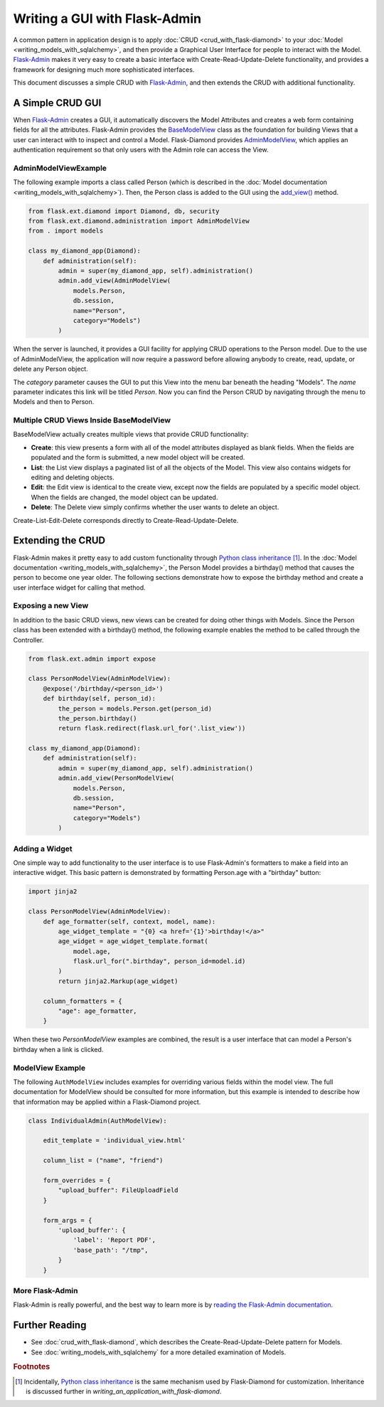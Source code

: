 Writing a GUI with Flask-Admin
==============================

A common pattern in application design is to apply :doc:`CRUD <crud_with_flask-diamond>` to your :doc:`Model <writing_models_with_sqlalchemy>`, and then provide a Graphical User Interface for people to interact with the Model.  `Flask-Admin <http://flask-admin.readthedocs.org/>`_ makes it very easy to create a basic interface with Create-Read-Update-Delete functionality, and provides a framework for designing much more sophisticated interfaces.

This document discusses a simple CRUD with `Flask-Admin <http://flask-admin.readthedocs.org/>`_, and then extends the CRUD with additional functionality.

A Simple CRUD GUI
-----------------

When `Flask-Admin <http://flask-admin.readthedocs.org/>`_ creates a GUI, it automatically discovers the Model Attributes and creates a web form containing fields for all the attributes.  Flask-Admin provides the `BaseModelView <http://flask-admin.readthedocs.org/en/latest/api/mod_model/#flask_admin.model.BaseModelView>`_ class as the foundation for building Views that a user can interact with to inspect and control a Model.  Flask-Diamond provides `AdminModelView <http://flask-diamond.readthedocs.org/en/latest/api/#flask_diamond.administration.AdminModelView>`_, which applies an authentication requirement so that only users with the Admin role can access the View.

AdminModelViewExample
^^^^^^^^^^^^^^^^^^^^^

The following example imports a class called Person (which is described in the :doc:`Model documentation <writing_models_with_sqlalchemy>`).  Then, the Person class is added to the GUI using the `add_view() <http://flask-admin.readthedocs.org/en/latest/api/mod_base/#flask_admin.base.Admin.add_view>`_ method.

.. code-block:: python

    from flask.ext.diamond import Diamond, db, security
    from flask.ext.diamond.administration import AdminModelView
    from . import models

    class my_diamond_app(Diamond):
        def administration(self):
            admin = super(my_diamond_app, self).administration()
            admin.add_view(AdminModelView(
                models.Person,
                db.session,
                name="Person",
                category="Models")
            )

When the server is launched, it provides a GUI facility for applying CRUD operations to the Person model.  Due to the use of AdminModelView, the application will now require a password before allowing anybody to create, read, update, or delete any Person object.

The *category* parameter causes the GUI to put this View into the menu bar beneath the heading "Models".  The *name* parameter indicates this link will be titled *Person*.  Now you can find the Person CRUD by navigating through the menu to Models and then to Person.

Multiple CRUD Views Inside BaseModelView
^^^^^^^^^^^^^^^^^^^^^^^^^^^^^^^^^^^^^^^^

BaseModelView actually creates multiple views that provide CRUD functionality:

- **Create**: this view presents a form with all of the model attributes displayed as blank fields.  When the fields are populated and the form is submitted, a new model object will be created.
- **List**: the List view displays a paginated list of all the objects of the Model.  This view also contains widgets for editing and deleting objects.
- **Edit**: the Edit view is identical to the create view, except now the fields are populated by a specific model object.  When the fields are changed, the model object can be updated.
- **Delete**: The Delete view simply confirms whether the user wants to delete an object.

Create-List-Edit-Delete corresponds directly to Create-Read-Update-Delete.

Extending the CRUD
------------------

Flask-Admin makes it pretty easy to add custom functionality through `Python class inheritance <https://docs.python.org/2/tutorial/classes.html>`_ [#f1]_.  In the :doc:`Model documentation <writing_models_with_sqlalchemy>`, the Person Model provides a birthday() method that causes the person to become one year older.  The following sections demonstrate how to expose the birthday method and create a user interface widget for calling that method.

Exposing a new View
^^^^^^^^^^^^^^^^^^^

In addition to the basic CRUD views, new views can be created for doing other things with Models.  Since the Person class has been extended with a birthday() method, the following example enables the method to be called through the Controller.

.. code-block:: python

    from flask.ext.admin import expose

    class PersonModelView(AdminModelView):
        @expose('/birthday/<person_id>')
        def birthday(self, person_id):
            the_person = models.Person.get(person_id)
            the_person.birthday()
            return flask.redirect(flask.url_for('.list_view'))

    class my_diamond_app(Diamond):
        def administration(self):
            admin = super(my_diamond_app, self).administration()
            admin.add_view(PersonModelView(
                models.Person,
                db.session,
                name="Person",
                category="Models")
            )


Adding a Widget
^^^^^^^^^^^^^^^

One simple way to add functionality to the user interface is to use Flask-Admin's formatters to make a field into an interactive widget.  This basic pattern is demonstrated by formatting Person.age with a "birthday" button:

.. code-block:: python

    import jinja2

    class PersonModelView(AdminModelView):
        def age_formatter(self, context, model, name):
            age_widget_template = "{0} <a href='{1}'>birthday!</a>"
            age_widget = age_widget_template.format(
                model.age,
                flask.url_for(".birthday", person_id=model.id)
            )
            return jinja2.Markup(age_widget)

        column_formatters = {
            "age": age_formatter,
        }

When these two *PersonModelView* examples are combined, the result is a user interface that can model a Person's birthday when a link is clicked.

ModelView Example
^^^^^^^^^^^^^^^^^

The following ``AuthModelView`` includes examples for overriding various fields within the model view.  The full documentation for ModelView should be consulted for more information, but this example is intended to describe how that information may be applied within a Flask-Diamond project.

.. code-block:: python

    class IndividualAdmin(AuthModelView):

        edit_template = 'individual_view.html'

        column_list = ("name", "friend")

        form_overrides = {
            "upload_buffer": FileUploadField
        }

        form_args = {
            'upload_buffer': {
                'label': 'Report PDF',
                'base_path': "/tmp",
            }
        }

More Flask-Admin
^^^^^^^^^^^^^^^^

Flask-Admin is really powerful, and the best way to learn more is by `reading the Flask-Admin documentation <http://flask-admin.readthedocs.org/en/latest/introduction/>`_.

Further Reading
---------------

- See :doc:`crud_with_flask-diamond`, which describes the Create-Read-Update-Delete pattern for Models.
- See :doc:`writing_models_with_sqlalchemy` for a more detailed examination of Models.

.. rubric:: Footnotes

.. [#f1] Incidentally, `Python class inheritance <https://docs.python.org/2/tutorial/classes.html>`_ is the same mechanism used by Flask-Diamond for customization.  Inheritance is discussed further in `writing_an_application_with_flask-diamond`.
